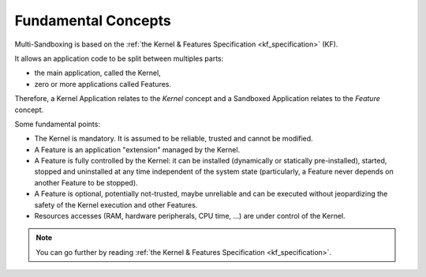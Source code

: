 .. _sandboxed_application_fundamental_concepts:

Fundamental Concepts
====================

Multi-Sandboxing is based on the :ref:`the Kernel & Features Specification <kf_specification>` (KF).

It allows an application code to be split between multiples parts: 

- the main application, called the Kernel,
- zero or more applications called Features.

Therefore, a Kernel Application relates to the *Kernel* concept and a Sandboxed Application relates to the *Feature* concept.

Some fundamental points:

- The Kernel is mandatory. It is assumed to be reliable, trusted and cannot be modified.
- A Feature is an application "extension" managed by the Kernel.
- A Feature is fully controlled by the Kernel: it can be installed (dynamically or statically pre-installed), started, stopped and
  uninstalled at any time independent of the system state (particularly, a Feature never depends on
  another Feature to be stopped).
- A Feature is optional, potentially not-trusted, maybe unreliable and
  can be executed without jeopardizing the safety of the Kernel execution and other Features.
- Resources accesses (RAM, hardware peripherals, CPU time, ...) are under control of the Kernel.

.. note::

   You can go further by reading :ref:`the Kernel & Features Specification <kf_specification>`.


..
   | Copyright 2008-2023, MicroEJ Corp. Content in this space is free 
   for read and redistribute. Except if otherwise stated, modification 
   is subject to MicroEJ Corp prior approval.
   | MicroEJ is a trademark of MicroEJ Corp. All other trademarks and 
   copyrights are the property of their respective owners.
